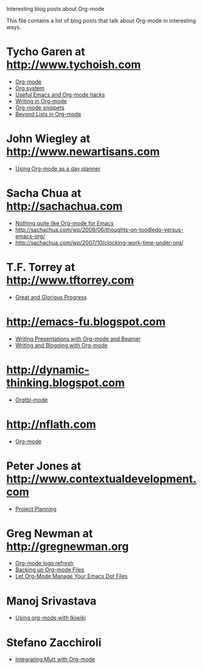 
Interesting blog posts about Org-mode

#+AUTHOR:    
#+EMAIL:     
#+LANGUAGE:  en
#+TEXT:      
#+OPTIONS:   H:3 num:nil toc:nil \n:nil @:t ::t |:t ^:t -:t f:t *:t TeX:t LaTeX:nil skip:nil d:nil tags:not-in-toc author:nil creator:nil
#+INFOJS_OPT: view:nil toc:nil ltoc:t mouse:underline buttons:0 path:http://orgmode.org/org-info.js
#+LINK_UP:   
#+LINK_HOME: 

This file contains a list of blog posts that talk about Org-mode in
interesting ways.

* Tycho Garen at http://www.tychoish.com
  - [[http://www.tychoish.com/2009/02/org-mode/][Org-mode]]
  - [[http://www.tychoish.com/2009/02/org-system/][Org system]]
  - [[http://www.tychoish.com/2009/09/useful-emacs-and-orgmode-hacks/][Useful Emacs and Org-mode hacks]]
  - [[http://www.tychoish.com/2009/05/writing-in-org-mode/][Writing in Org-mode]]
  - [[http://www.tychoish.com/2009/02/org-mode-snippets/][Org-mode snippets]]
  - [[http://www.tychoish.com/2010/01/beyond-lists-in-org-mode/][Beyond Lists in Org-mode]]
* John Wiegley at http://www.newartisans.com
  - [[http://www.newartisans.com/2007/08/using-org-mode-as-a-day-planner.html][Using Org-mode as a day planner]]
* Sacha Chua at http://sachachua.com
  - [[http://sachachua.com/wp/2009/04/nothing-quite-like-org-for-emacs/][Nothing quite like Org-mode for Emacs]]
  - http://sachachua.com/wp/2009/06/thoughts-on-toodledo-versus-emacs-org/
  - http://sachachua.com/wp/2007/10/clocking-work-time-under-org/
* T.F. Torrey at http://www.tftorrey.com
  - [[http://www.tftorrey.com/weblog/archives/2009/11/30/great_and_glorious_progress/][Great and Glorious Progress]]
* http://emacs-fu.blogspot.com
  - [[http://emacs-fu.blogspot.com/2009/10/writing-presentations-with-org-mode-and.html][Writing Presentations with Org-mode and Beamer]]
  - [[http://emacs-fu.blogspot.com/2009/05/writing-and-blogging-with-org-mode.html][Writing and Blogging with Org-mode]]
* http://dynamic-thinking.blogspot.com
  - [[http://dynamic-thinking.blogspot.com/2009/11/orgtbl-mode.html][Orgtbl-mode]]
* http://nflath.com
  - [[http://nflath.com/2009/10/org-mode/][Org-mode]]
* Peter Jones at http://www.contextualdevelopment.com
  - [[http://www.contextualdevelopment.com/articles/2008/project-planning][Project Planning]]
* Greg Newman at http://gregnewman.org
  - [[http://gregnewman.org/journal/2009/jun/19/org-mode-logo-refresh/][Org-mode logo refresh]]
  - [[http://gregnewman.org/journal/2009/sep/5/backing-org-mode-files/][Backing up Org-mode Files]]
  - [[http://gregnewman.org/journal/2010/jan/24/let-org-mode-manage-your-emacs-dot-files/][Let Org-Mode Manage Your Emacs Dot Files]]
* Manoj Srivastava
  - [[http://www.golden-gryphon.com/blog/manoj/blog/2008/06/08/Using_org-mode_with_Ikiwiki/][Using org-mode with Ikiwiki]]
* Stefano Zacchiroli
  - [[http://upsilon.cc/~zack/blog/posts/2010/02/integrating_Mutt_with_Org-mode/][Integrating Mutt with Org-mode]]
